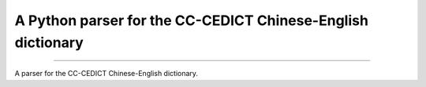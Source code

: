A Python parser for the CC-CEDICT Chinese-English dictionary
============================================================

.. image:: https://img.shields.io/travis/rust-lang/rust.svg
	   :target: https://travis-ci.org/marcanuy/cedict_utils

.. image:: https://img.shields.io/pypi/v/nine.svg
	   :target: https://pypi.python.org/pypi/cedict-utils/0.0.1

----

A parser for the CC-CEDICT Chinese-English dictionary.



